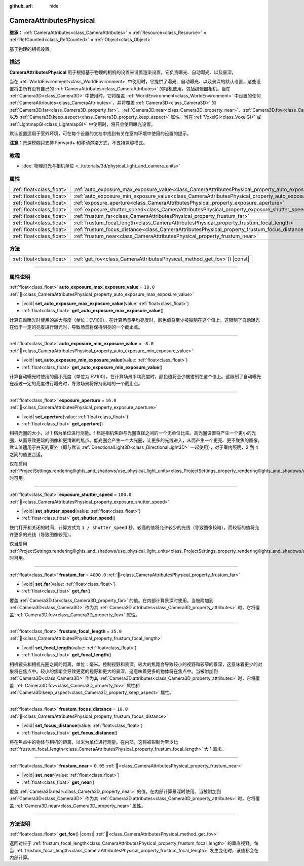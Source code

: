 :github_url: hide

.. DO NOT EDIT THIS FILE!!!
.. Generated automatically from Godot engine sources.
.. Generator: https://github.com/godotengine/godot/tree/4.4/doc/tools/make_rst.py.
.. XML source: https://github.com/godotengine/godot/tree/4.4/doc/classes/CameraAttributesPhysical.xml.

.. _class_CameraAttributesPhysical:

CameraAttributesPhysical
========================

**继承：** :ref:`CameraAttributes<class_CameraAttributes>` **<** :ref:`Resource<class_Resource>` **<** :ref:`RefCounted<class_RefCounted>` **<** :ref:`Object<class_Object>`

基于物理的相机设置。

.. rst-class:: classref-introduction-group

描述
----

**CameraAttributesPhysical** 用于根据基于物理的相机的设置来设置渲染设置。它负责曝光、自动曝光、以及景深。

当在 :ref:`WorldEnvironment<class_WorldEnvironment>` 中使用时，它提供了曝光、自动曝光、以及景深的默认设置，这些设置将由所有没有自己的 :ref:`CameraAttributes<class_CameraAttributes>` 的相机使用，包括编辑器相机。当在 :ref:`Camera3D<class_Camera3D>` 中使用时，它将覆盖 :ref:`WorldEnvironment<class_WorldEnvironment>` 中设置的任何 :ref:`CameraAttributes<class_CameraAttributes>`\ ，并将覆盖 :ref:`Camera3D<class_Camera3D>` 的 :ref:`Camera3D.far<class_Camera3D_property_far>`\ 、\ :ref:`Camera3D.near<class_Camera3D_property_near>`\ 、\ :ref:`Camera3D.fov<class_Camera3D_property_fov>`\ 、以及 :ref:`Camera3D.keep_aspect<class_Camera3D_property_keep_aspect>` 属性。当在 :ref:`VoxelGI<class_VoxelGI>` 或 :ref:`LightmapGI<class_LightmapGI>` 中使用时，将只会使用曝光设置。

默认设置适用于室外环境，可在每个设置的文档中找到有关在室内环境中使用的设置的提示。

\ **注意：**\ 景深模糊只支持 Forward+ 和移动渲染方式，不支持兼容模式。

.. rst-class:: classref-introduction-group

教程
----

- :doc:`物理灯光与相机单位 <../tutorials/3d/physical_light_and_camera_units>`

.. rst-class:: classref-reftable-group

属性
----

.. table::
   :widths: auto

   +---------------------------+-------------------------------------------------------------------------------------------------------------------+------------+
   | :ref:`float<class_float>` | :ref:`auto_exposure_max_exposure_value<class_CameraAttributesPhysical_property_auto_exposure_max_exposure_value>` | ``10.0``   |
   +---------------------------+-------------------------------------------------------------------------------------------------------------------+------------+
   | :ref:`float<class_float>` | :ref:`auto_exposure_min_exposure_value<class_CameraAttributesPhysical_property_auto_exposure_min_exposure_value>` | ``-8.0``   |
   +---------------------------+-------------------------------------------------------------------------------------------------------------------+------------+
   | :ref:`float<class_float>` | :ref:`exposure_aperture<class_CameraAttributesPhysical_property_exposure_aperture>`                               | ``16.0``   |
   +---------------------------+-------------------------------------------------------------------------------------------------------------------+------------+
   | :ref:`float<class_float>` | :ref:`exposure_shutter_speed<class_CameraAttributesPhysical_property_exposure_shutter_speed>`                     | ``100.0``  |
   +---------------------------+-------------------------------------------------------------------------------------------------------------------+------------+
   | :ref:`float<class_float>` | :ref:`frustum_far<class_CameraAttributesPhysical_property_frustum_far>`                                           | ``4000.0`` |
   +---------------------------+-------------------------------------------------------------------------------------------------------------------+------------+
   | :ref:`float<class_float>` | :ref:`frustum_focal_length<class_CameraAttributesPhysical_property_frustum_focal_length>`                         | ``35.0``   |
   +---------------------------+-------------------------------------------------------------------------------------------------------------------+------------+
   | :ref:`float<class_float>` | :ref:`frustum_focus_distance<class_CameraAttributesPhysical_property_frustum_focus_distance>`                     | ``10.0``   |
   +---------------------------+-------------------------------------------------------------------------------------------------------------------+------------+
   | :ref:`float<class_float>` | :ref:`frustum_near<class_CameraAttributesPhysical_property_frustum_near>`                                         | ``0.05``   |
   +---------------------------+-------------------------------------------------------------------------------------------------------------------+------------+

.. rst-class:: classref-reftable-group

方法
----

.. table::
   :widths: auto

   +---------------------------+-----------------------------------------------------------------------------+
   | :ref:`float<class_float>` | :ref:`get_fov<class_CameraAttributesPhysical_method_get_fov>`\ (\ ) |const| |
   +---------------------------+-----------------------------------------------------------------------------+

.. rst-class:: classref-section-separator

----

.. rst-class:: classref-descriptions-group

属性说明
--------

.. _class_CameraAttributesPhysical_property_auto_exposure_max_exposure_value:

.. rst-class:: classref-property

:ref:`float<class_float>` **auto_exposure_max_exposure_value** = ``10.0`` :ref:`🔗<class_CameraAttributesPhysical_property_auto_exposure_max_exposure_value>`

.. rst-class:: classref-property-setget

- |void| **set_auto_exposure_max_exposure_value**\ (\ value\: :ref:`float<class_float>`\ )
- :ref:`float<class_float>` **get_auto_exposure_max_exposure_value**\ (\ )

计算自动曝光时使用的最大亮度（单位：EV100）。在计算场景平均亮度时，颜色值将至少被钳制在这个值上。这限制了自动曝光在低于一定的亮度进行曝光时，导致场景将保持明亮的一个截止点。

.. rst-class:: classref-item-separator

----

.. _class_CameraAttributesPhysical_property_auto_exposure_min_exposure_value:

.. rst-class:: classref-property

:ref:`float<class_float>` **auto_exposure_min_exposure_value** = ``-8.0`` :ref:`🔗<class_CameraAttributesPhysical_property_auto_exposure_min_exposure_value>`

.. rst-class:: classref-property-setget

- |void| **set_auto_exposure_min_exposure_value**\ (\ value\: :ref:`float<class_float>`\ )
- :ref:`float<class_float>` **get_auto_exposure_min_exposure_value**\ (\ )

计算自动曝光时使用的最小亮度（单位为 EV100）。在计算场景平均亮度时，颜色值将至少被钳制在这个值上。这限制了自动曝光在超过一定的亮度进行曝光时，导致场景将保持黑暗的一个截止点。

.. rst-class:: classref-item-separator

----

.. _class_CameraAttributesPhysical_property_exposure_aperture:

.. rst-class:: classref-property

:ref:`float<class_float>` **exposure_aperture** = ``16.0`` :ref:`🔗<class_CameraAttributesPhysical_property_exposure_aperture>`

.. rst-class:: classref-property-setget

- |void| **set_aperture**\ (\ value\: :ref:`float<class_float>`\ )
- :ref:`float<class_float>` **get_aperture**\ (\ )

相机光圈的大小，以 f 档为单位进行测量。f 档是相机焦距与光圈直径之间的一个无单位比率。高光圈设置将产生一个更小的光圈，从而导致更暗的图像和更清晰的焦点。低光圈会产生一个大光圈，让更多的光线进入，从而产生一个更亮、更不聚焦的图像。默认值适用于白天的室外（即与默认 :ref:`DirectionalLight3D<class_DirectionalLight3D>` 一起使用），对于室内照明，2 到 4 之间的值更合适。

仅在启用 :ref:`ProjectSettings.rendering/lights_and_shadows/use_physical_light_units<class_ProjectSettings_property_rendering/lights_and_shadows/use_physical_light_units>` 时可用。

.. rst-class:: classref-item-separator

----

.. _class_CameraAttributesPhysical_property_exposure_shutter_speed:

.. rst-class:: classref-property

:ref:`float<class_float>` **exposure_shutter_speed** = ``100.0`` :ref:`🔗<class_CameraAttributesPhysical_property_exposure_shutter_speed>`

.. rst-class:: classref-property-setget

- |void| **set_shutter_speed**\ (\ value\: :ref:`float<class_float>`\ )
- :ref:`float<class_float>` **get_shutter_speed**\ (\ )

快门打开和关闭的时间，计算方式为 ``1 / shutter_speed`` 秒。较高的值将允许较少的光线（导致图像较暗），而较低的值将允许更多的光线（导致图像较亮）。

仅当启用 :ref:`ProjectSettings.rendering/lights_and_shadows/use_physical_light_units<class_ProjectSettings_property_rendering/lights_and_shadows/use_physical_light_units>` 时可用。

.. rst-class:: classref-item-separator

----

.. _class_CameraAttributesPhysical_property_frustum_far:

.. rst-class:: classref-property

:ref:`float<class_float>` **frustum_far** = ``4000.0`` :ref:`🔗<class_CameraAttributesPhysical_property_frustum_far>`

.. rst-class:: classref-property-setget

- |void| **set_far**\ (\ value\: :ref:`float<class_float>`\ )
- :ref:`float<class_float>` **get_far**\ (\ )

覆盖 :ref:`Camera3D.far<class_Camera3D_property_far>` 的值。在内部计算景深时使用。当被附加到 :ref:`Camera3D<class_Camera3D>` 作为其 :ref:`Camera3D.attributes<class_Camera3D_property_attributes>` 时，它将覆盖 :ref:`Camera3D.fov<class_Camera3D_property_fov>` 属性。

.. rst-class:: classref-item-separator

----

.. _class_CameraAttributesPhysical_property_frustum_focal_length:

.. rst-class:: classref-property

:ref:`float<class_float>` **frustum_focal_length** = ``35.0`` :ref:`🔗<class_CameraAttributesPhysical_property_frustum_focal_length>`

.. rst-class:: classref-property-setget

- |void| **set_focal_length**\ (\ value\: :ref:`float<class_float>`\ )
- :ref:`float<class_float>` **get_focal_length**\ (\ )

相机镜头和相机光圈之间的距离，单位：毫米。控制视野和景深。较大的焦距会导致较小的视野和较窄的景深，这意味着更少的对象将在焦点中。较小的焦距会导致更宽的视野和更大的景深，这意味着更多的物体将在焦点中。当被附加到 :ref:`Camera3D<class_Camera3D>` 作为其 :ref:`Camera3D.attributes<class_Camera3D_property_attributes>` 时，它将覆盖 :ref:`Camera3D.fov<class_Camera3D_property_fov>` 属性和 :ref:`Camera3D.keep_aspect<class_Camera3D_property_keep_aspect>` 属性。

.. rst-class:: classref-item-separator

----

.. _class_CameraAttributesPhysical_property_frustum_focus_distance:

.. rst-class:: classref-property

:ref:`float<class_float>` **frustum_focus_distance** = ``10.0`` :ref:`🔗<class_CameraAttributesPhysical_property_frustum_focus_distance>`

.. rst-class:: classref-property-setget

- |void| **set_focus_distance**\ (\ value\: :ref:`float<class_float>`\ )
- :ref:`float<class_float>` **get_focus_distance**\ (\ )

将在焦点中的物体与相机的距离，以米为单位进行测量。在内部，这将被钳制为至少比 :ref:`frustum_focal_length<class_CameraAttributesPhysical_property_frustum_focal_length>` 大 1 毫米。

.. rst-class:: classref-item-separator

----

.. _class_CameraAttributesPhysical_property_frustum_near:

.. rst-class:: classref-property

:ref:`float<class_float>` **frustum_near** = ``0.05`` :ref:`🔗<class_CameraAttributesPhysical_property_frustum_near>`

.. rst-class:: classref-property-setget

- |void| **set_near**\ (\ value\: :ref:`float<class_float>`\ )
- :ref:`float<class_float>` **get_near**\ (\ )

覆盖 :ref:`Camera3D.near<class_Camera3D_property_near>` 的值。在内部计算景深时使用。当被附加到 :ref:`Camera3D<class_Camera3D>` 作为其 :ref:`Camera3D.attributes<class_Camera3D_property_attributes>` 时，它将覆盖 :ref:`Camera3D.near<class_Camera3D_property_near>` 属性。

.. rst-class:: classref-section-separator

----

.. rst-class:: classref-descriptions-group

方法说明
--------

.. _class_CameraAttributesPhysical_method_get_fov:

.. rst-class:: classref-method

:ref:`float<class_float>` **get_fov**\ (\ ) |const| :ref:`🔗<class_CameraAttributesPhysical_method_get_fov>`

返回对应于 :ref:`frustum_focal_length<class_CameraAttributesPhysical_property_frustum_focal_length>` 的垂直视野。每当 :ref:`frustum_focal_length<class_CameraAttributesPhysical_property_frustum_focal_length>` 发生变化时，该值都会在内部计算。

.. |virtual| replace:: :abbr:`virtual (本方法通常需要用户覆盖才能生效。)`
.. |const| replace:: :abbr:`const (本方法无副作用，不会修改该实例的任何成员变量。)`
.. |vararg| replace:: :abbr:`vararg (本方法除了能接受在此处描述的参数外，还能够继续接受任意数量的参数。)`
.. |constructor| replace:: :abbr:`constructor (本方法用于构造某个类型。)`
.. |static| replace:: :abbr:`static (调用本方法无需实例，可直接使用类名进行调用。)`
.. |operator| replace:: :abbr:`operator (本方法描述的是使用本类型作为左操作数的有效运算符。)`
.. |bitfield| replace:: :abbr:`BitField (这个值是由下列位标志构成位掩码的整数。)`
.. |void| replace:: :abbr:`void (无返回值。)`
